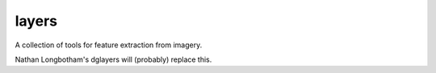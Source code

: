 layers
======	

A collection of tools for feature extraction from imagery.

Nathan Longbotham's dglayers will (probably) replace this.